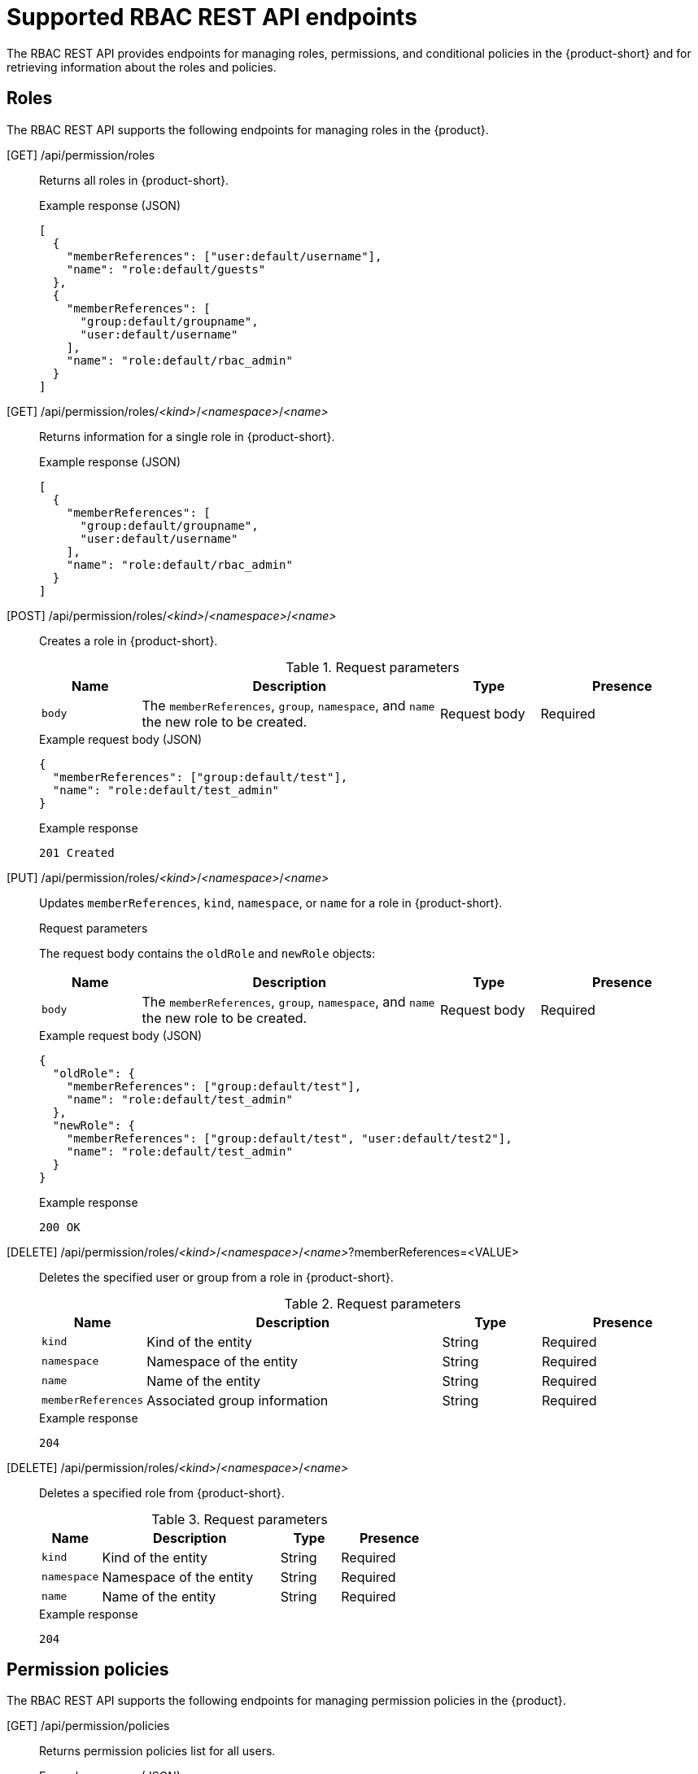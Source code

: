 [id='ref-rbac-rest-api-endpoints_{context}']
= Supported RBAC REST API endpoints

The RBAC REST API provides endpoints for managing roles, permissions, and conditional policies in the {product-short} and for retrieving information about the roles and policies.

== Roles

The RBAC REST API supports the following endpoints for managing roles in the {product}.

[GET] /api/permission/roles::
+
--
Returns all roles in {product-short}.

.Example response (JSON)
[source,json]
----
[
  {
    "memberReferences": ["user:default/username"],
    "name": "role:default/guests"
  },
  {
    "memberReferences": [
      "group:default/groupname",
      "user:default/username"
    ],
    "name": "role:default/rbac_admin"
  }
]
----
--

[GET] /api/permission/roles/__<kind>__/__<namespace>__/__<name>__::
+
--
Returns information for a single role in {product-short}.

.Example response (JSON)
[source,json]
----
[
  {
    "memberReferences": [
      "group:default/groupname",
      "user:default/username"
    ],
    "name": "role:default/rbac_admin"
  }
]
----
--

[POST] /api/permission/roles/__<kind>__/__<namespace>__/__<name>__::
+
--
Creates a role in {product-short}.

.Request parameters
[cols="15%,45%,15%,25%", frame="all", options="header"]
|===
|Name
|Description
|Type
|Presence

|`body`
|The `memberReferences`, `group`, `namespace`, and `name` the new role to be created.
|Request body
|Required
|===

.Example request body (JSON)
[source,json]
----
{
  "memberReferences": ["group:default/test"],
  "name": "role:default/test_admin"
}
----

.Example response
[source]
----
201 Created
----
--

[PUT] /api/permission/roles/__<kind>__/__<namespace>__/__<name>__::
+
--
Updates `memberReferences`, `kind`, `namespace`, or `name` for a role in {product-short}.

.Request parameters
The request body contains the `oldRole` and `newRole` objects:
[cols="15%,45%,15%,25%", frame="all", options="header"]
|===
|Name
|Description
|Type
|Presence

|`body`
|The `memberReferences`, `group`, `namespace`, and `name` the new role to be created.
|Request body
|Required
|===

.Example request body (JSON)
[source,json]
----
{
  "oldRole": {
    "memberReferences": ["group:default/test"],
    "name": "role:default/test_admin"
  },
  "newRole": {
    "memberReferences": ["group:default/test", "user:default/test2"],
    "name": "role:default/test_admin"
  }
}
----

.Example response
[source]
----
200 OK
----
--

[DELETE] /api/permission/roles/__<kind>__/__<namespace>__/__<name>__?memberReferences=<VALUE>::
+
--
Deletes the specified user or group from a role in {product-short}.

.Request parameters
[cols="15%,45%,15%,25%", frame="all", options="header"]
|===
|Name
|Description
|Type
|Presence

|`kind`
|Kind of the entity
|String
|Required

|`namespace`
|Namespace of the entity
|String
|Required

|`name`
|Name of the entity
|String
|Required

|`memberReferences`
|Associated group information
|String
|Required
|===

.Example response
[source]
----
204
----
--

[DELETE] /api/permission/roles/__<kind>__/__<namespace>__/__<name>__::
+
--
Deletes a specified role from {product-short}.

.Request parameters
[cols="15%,45%,15%,25%", frame="all", options="header"]
|===
|Name
|Description
|Type
|Presence

|`kind`
|Kind of the entity
|String
|Required

|`namespace`
|Namespace of the entity
|String
|Required

|`name`
|Name of the entity
|String
|Required
|===

.Example response
[source]
----
204
----
--

== Permission policies

The RBAC REST API supports the following endpoints for managing permission policies in the {product}.

[GET] /api/permission/policies::
+
--
Returns permission policies list for all users.

.Example response (JSON)
[source,json]
----
[
  {
    "entityReference": "role:default/test",
    "permission": "catalog-entity",
    "policy": "read",
    "effect": "allow",
    "metadata": {
      "source": "csv-file"
    }
  },
  {
    "entityReference": "role:default/test",
    "permission": "catalog.entity.create",
    "policy": "use",
    "effect": "allow",
    "metadata": {
      "source": "csv-file"
    }
  },
]
----
--

[GET] /api/permission/policies/__<kind>__/__<namespace>__/__<name>__::
+
--
Returns permission policies related to the specified entity reference.

.Request parameters
[cols="15%,45%,15%,25%", frame="all", options="header"]
|===
|Name
|Description
|Type
|Presence

|`kind`
|Kind of the entity
|String
|Required

|`namespace`
|Namespace of the entity
|String
|Required

|`name`
|Name related to the entity
|String
|Required
|===

.Example response (JSON)
[source,json]
----
[
  {
    "entityReference": "role:default/test",
    "permission": "catalog-entity",
    "policy": "read",
    "effect": "allow",
    "metadata": {
      "source": "csv-file"
    }
  },
  {
    "entityReference": "role:default/test",
    "permission": "catalog.entity.create",
    "policy": "use",
    "effect": "allow",
    "metadata": {
      "source": "csv-file"
    }
  }
]
----
--

[POST] /api/permission/policies::
+
--
Creates a permission policy for a specified entity.

.Request parameters
[cols="15%,45%,15%,25%", frame="all", options="header"]
|===
|Name
|Description
|Type
|Presence

|`entityReference`
|Reference values of an entity including `kind`, `namespace`, and `name`
|String
|Required

|`permission`
|Permission from a specific plugin, resource type, or name
|String
|Required

|`policy`
|Policy action for the permission, such as `create`, `read`, `update`, `delete`, or `use`
|String
|Required

|`effect`
|Indication of allowing or not allowing the policy
|String
|Required
|===

.Example request body (JSON)
[source,json]
----
[
  {
    "entityReference": "role:default/test",
    "permission": "catalog-entity",
    "policy": "read",
    "effect": "allow"
  }
]
----

.Example response
[source]
----
201 Created
----
--

[PUT] /api/permission/policies/__<kind>__/__<namespace>__/__<name>__::
+
--
Updates a permission policy for a specified entity.

.Request parameters
The request body contains the `oldPolicy` and `newPolicy` objects:
[cols="15%,45%,15%,25%", frame="all", options="header"]
|===
|Name
|Description
|Type
|Presence

|`permission`
|Permission from a specific plugin, resource type, or name
|String
|Required

|`policy`
|Policy action for the permission, such as `create`, `read`, `update`, `delete`, or `use`
|String
|Required

|`effect`
|Indication of allowing or not allowing the policy
|String
|Required
|===

.Example request body (JSON)
[source,json]
----
{
  "oldPolicy": [
    {
      "permission": "catalog-entity",
      "policy": "read",
      "effect": "allow"
    },
    {
      "permission": "catalog.entity.create",
      "policy": "create",
      "effect": "allow"
    }
  ],
  "newPolicy": [
    {
      "permission": "catalog-entity",
      "policy": "read",
      "effect": "deny"
    },
    {
      "permission": "policy-entity",
      "policy": "read",
      "effect": "allow"
    }
  ]
}
----

.Example response
[source]
----
200
----
--

[DELETE] /api/permission/policies/__<kind>__/__<namespace>__/__<name>__?permission={value1}&policy={value2}&effect={value3}::
+
--
Deletes a permission policy added to the specified entity.

.Request parameters
[cols="15%,45%,15%,25%", frame="all", options="header"]
|===
|Name
|Description
|Type
|Presence

|`kind`
|Kind of the entity
|String
|Required

|`namespace`
|Namespace of the entity
|String
|Required

|`name`
|Name related to the entity
|String
|Required

|`permission`
|Permission from a specific plugin, resource type, or name
|String
|Required

|`policy`
|Policy action for the permission, such as `create`, `read`, `update`, `delete`, or `use`
|String
|Required

|`effect`
|Indication of allowing or not allowing the policy
|String
|Required
|===

.Example response
[source]
----
204 No Content
----
--

[DELETE] /api/permission/policies/__<kind>__/__<namespace>__/__<name>__::
+
--
Deletes all permission policies added to the specified entity.

.Request parameters
[cols="15%,45%,15%,25%", frame="all", options="header"]
|===
|Name
|Description
|Type
|Presence

|`kind`
|Kind of the entity
|String
|Required

|`namespace`
|Namespace of the entity
|String
|Required

|`name`
|Name related to the entity
|String
|Required
|===

.Example response
[source]
----
204 No Content
----
--

[GET] /api/permission/plugins/policies::
+
--
Returns permission policies for all static plugins.

.Example response (JSON)
[source,json]
----
[
  {
    "pluginId": "catalog",
    "policies": [
      {
        "isResourced": true,
        "permission": "catalog-entity",
        "policy": "read"
      },
      {
        "isResourced": false,
        "permission": "catalog.entity.create",
        "policy": "create"
      },
      {
        "isResourced": true,
        "permission": "catalog-entity",
        "policy": "delete"
      },
      {
        "isResourced": true,
        "permission": "catalog-entity",
        "policy": "update"
      },
      {
        "isResourced": false,
        "permission": "catalog.location.read",
        "policy": "read"
      },
      {
        "isResourced": false,
        "permission": "catalog.location.create",
        "policy": "create"
      },
      {
        "isResourced": false,
        "permission": "catalog.location.delete",
        "policy": "delete"
      }
    ]
  },
  ...
]

----
--

[id='rbac-rest-api-permission-endpoints_{context}']
[GET] /api/permission/plugins/id::
+
--
Returns object with list plugin IDs:

.Example response (JSON)
[source,json]
----
[
  {
    "ids": ["catalog", "permission"]
  }
]
----
--

[POST] /api/permission/plugins/id::
+
--
Add more plugins IDs defined in the request object.

Request Parameters: object in JSON format.

.Example request body (JSON)
[source,json]
----
[
  {
    "ids": ["scaffolder"]
  }
]
----

Returns a status code of 200 and JSON with actual object stored in the server:

.Example response (JSON)
[source,json]
----
[
  {
    "ids": ["catalog", "permission", "scaffolder"]
  }
]
----
--

[DELETE] /api/permission/plugins/id::
+
--
Delete plugins IDs defined in the request object.

Request Parameters: object in JSON format.

.Example request body (JSON)
[source,json]
----
[
  {
    "ids": ["scaffolder"]
  }
]
----

Returns a status code of 200 and JSON with actual object stored in the server:

.Example response (JSON)
[source,json]
----
[
  {
    "ids": ["catalog", "permission"]
  }
]
----
--

[NOTE]
In order to prevent an inconsistent state after a deployment restart, the REST API does not allow deletion of plugin IDs that were provided by using the application configuration. These ID values can only be removed through the configuration file. 

== Conditional policies

The RBAC REST API supports the following endpoints for managing conditional policies in the {product}.

[GET] /api/permission/plugins/condition-rules::
+
--
Returns available conditional rule parameter schemas for the available plugins that are enabled in {product-short}.

.Example response (JSON)
[source,json]
----
[
   {
      "pluginId": "catalog",
      "rules": [
         {
            "name": "HAS_ANNOTATION",
            "description": "Allow entities with the specified annotation",
            "resourceType": "catalog-entity",
            "paramsSchema": {
               "type": "object",
               "properties": {
                  "annotation": {
                     "type": "string",
                     "description": "Name of the annotation to match on"
                  },
                  "value": {
                     "type": "string",
                     "description": "Value of the annotation to match on"
                  }
               },
               "required": [
                  "annotation"
               ],
               "additionalProperties": false,
               "$schema": "http://json-schema.org/draft-07/schema#"
            }
         },
         {
            "name": "HAS_LABEL",
            "description": "Allow entities with the specified label",
            "resourceType": "catalog-entity",
            "paramsSchema": {
               "type": "object",
               "properties": {
                  "label": {
                     "type": "string",
                     "description": "Name of the label to match on"
                  }
               },
               "required": [
                  "label"
               ],
               "additionalProperties": false,
               "$schema": "http://json-schema.org/draft-07/schema#"
            }
         },
         {
            "name": "HAS_METADATA",
            "description": "Allow entities with the specified metadata subfield",
            "resourceType": "catalog-entity",
            "paramsSchema": {
               "type": "object",
               "properties": {
                  "key": {
                     "type": "string",
                     "description": "Property within the entities metadata to match on"
                  },
                  "value": {
                     "type": "string",
                     "description": "Value of the given property to match on"
                  }
               },
               "required": [
                  "key"
               ],
               "additionalProperties": false,
               "$schema": "http://json-schema.org/draft-07/schema#"
            }
         },
         {
            "name": "HAS_SPEC",
            "description": "Allow entities with the specified spec subfield",
            "resourceType": "catalog-entity",
            "paramsSchema": {
               "type": "object",
               "properties": {
                  "key": {
                     "type": "string",
                     "description": "Property within the entities spec to match on"
                  },
                  "value": {
                     "type": "string",
                     "description": "Value of the given property to match on"
                  }
               },
               "required": [
                  "key"
               ],
               "additionalProperties": false,
               "$schema": "http://json-schema.org/draft-07/schema#"
            }
         },
         {
            "name": "IS_ENTITY_KIND",
            "description": "Allow entities matching a specified kind",
            "resourceType": "catalog-entity",
            "paramsSchema": {
               "type": "object",
               "properties": {
                  "kinds": {
                     "type": "array",
                     "items": {
                        "type": "string"
                     },
                     "description": "List of kinds to match at least one of"
                  }
               },
               "required": [
                  "kinds"
               ],
               "additionalProperties": false,
               "$schema": "http://json-schema.org/draft-07/schema#"
            }
         },
         {
            "name": "IS_ENTITY_OWNER",
            "description": "Allow entities owned by a specified claim",
            "resourceType": "catalog-entity",
            "paramsSchema": {
               "type": "object",
               "properties": {
                  "claims": {
                     "type": "array",
                     "items": {
                        "type": "string"
                     },
                     "description": "List of claims to match at least one on within ownedBy"
                  }
               },
               "required": [
                  "claims"
               ],
               "additionalProperties": false,
               "$schema": "http://json-schema.org/draft-07/schema#"
            }
         }
      ]
   }
   ... <another plugin condition parameter schemas>
]
----
--

[GET] /api/permission/roles/conditions/:id::
+
--
Returns conditions for the specified ID.

.Example response (JSON)
[source,json]
----
{
  "id": 1,
  "result": "CONDITIONAL",
  "roleEntityRef": "role:default/test",
  "pluginId": "catalog",
  "resourceType": "catalog-entity",
  "permissionMapping": ["read"],
  "conditions": {
    "anyOf": [
      {
        "rule": "IS_ENTITY_OWNER",
        "resourceType": "catalog-entity",
        "params": {
          "claims": ["group:default/team-a"]
        }
      },
      {
        "rule": "IS_ENTITY_KIND",
        "resourceType": "catalog-entity",
        "params": {
          "kinds": ["Group"]
        }
      }
    ]
  }
}
----
--

[GET] /api/permission/roles/conditions::
+
--
Returns list of all conditions for all roles.

.Example response (JSON)
[source,json]
----
[
  {
    "id": 1,
    "result": "CONDITIONAL",
    "roleEntityRef": "role:default/test",
    "pluginId": "catalog",
    "resourceType": "catalog-entity",
    "permissionMapping": ["read"],
    "conditions": {
      "anyOf": [
        {
          "rule": "IS_ENTITY_OWNER",
          "resourceType": "catalog-entity",
          "params": {
            "claims": ["group:default/team-a"]
          }
        },
        {
          "rule": "IS_ENTITY_KIND",
          "resourceType": "catalog-entity",
          "params": {
            "kinds": ["Group"]
          }
        }
      ]
    }
  }
]
----
--

[POST] /api/permission/roles/conditions::
+
--
Creates a conditional policy for the specified role.

.Request parameters
[cols="15%,45%,15%,25%", frame="all", options="header"]
|===
|Name
|Description
|Type
|Presence

|`result`
|Always has the value `CONDITIONAL`
|String
|Required

|`roleEntityRef`
|String entity reference to the RBAC role, such as `role:default/dev`
|String
|Required

|`pluginId`
|Corresponding plugin ID, such as `catalog`
|String
|Required

|`permissionMapping`
|Array permission action, such as `['read', 'update', 'delete']`
|String array
|Required

|`resourceType`
|Resource type provided by the plugin, such as `catalog-entity`
|String
|Required

|`conditions`
|Condition JSON with parameters or array parameters joined by criteria
|JSON
|Required

|`name`
|Name of the role
|String
|Required

|`metadata.description`
|The description of the role
|String
|Optional
|===

.Example request body (JSON)
[source,json]
----
{
  "result": "CONDITIONAL",
  "roleEntityRef": "role:default/test",
  "pluginId": "catalog",
  "resourceType": "catalog-entity",
  "permissionMapping": ["read"],
  "conditions": {
    "rule": "IS_ENTITY_OWNER",
    "resourceType": "catalog-entity",
    "params": {
      "claims": ["group:default/team-a"]
    }
  }
}
----

.Example response (JSON)
[source,json]
----
{
  "id": 1
}
----
--

[PUT] /permission/roles/conditions/:id::
+
--
Updates a condition policy for a specified ID.

.Request parameters
[cols="15%,45%,15%,25%", frame="all", options="header"]
|===
|Name
|Description
|Type
|Presence

|`result`
|Always has the value `CONDITIONAL`
|String
|Required

|`roleEntityRef`
|String entity reference to the RBAC role, such as `role:default/dev`
|String
|Required

|`pluginId`
|Corresponding plugin ID, such as `catalog`
|String
|Required

|`permissionMapping`
|Array permission action, such as `['read', 'update', 'delete']`
|String array
|Required

|`resourceType`
|Resource type provided by the plugin, such as `catalog-entity`
|String
|Required

|`conditions`
|Condition JSON with parameters or array parameters joined by criteria
|JSON
|Required

|`name`
|Name of the role
|String
|Required

|`metadata.description`
|The description of the role
|String
|Optional
|===

.Example request body (JSON)
[source,json]
----
{
  "result": "CONDITIONAL",
  "roleEntityRef": "role:default/test",
  "pluginId": "catalog",
  "resourceType": "catalog-entity",
  "permissionMapping": ["read"],
  "conditions": {
    "anyOf": [
      {
        "rule": "IS_ENTITY_OWNER",
        "resourceType": "catalog-entity",
        "params": {
          "claims": ["group:default/team-a"]
        }
      },
      {
        "rule": "IS_ENTITY_KIND",
        "resourceType": "catalog-entity",
        "params": {
          "kinds": ["Group"]
        }
      }
    ]
  }
}
----

.Example response
[source]
----
200
----
--

[DELETE] /api/permission/roles/conditions/:id::
+
--
Deletes a conditional policy for the specified ID.

.Example response
[source]
----
204
----
--

== User statistics

The `licensed-users-info-backend` plugin exposes various REST API endpoints to retrieve data related to logged-in users.

No additional configuration is required for the `licensed-users-info-backend` plugin. If the RBAC backend plugin is enabled, then an administrator role must be assigned to access the endpoints, as the endpoints are protected by the `policy.entity.read` permission.

The base URL for user statistics endpoints is `pass:c[http://SERVER:PORT/api/licensed-users-info]`, such as `pass:c[http://localhost:7007/api/licensed-users-info]`.

[GET] /users/quantity::
+
--
Returns the total number of logged-in users.

.Example request
[source,bash]
----
curl -X GET "http://localhost:7007/api/licensed-users-info/users/quantity" \
-H "Content-Type: application/json" \
-H "Authorization: Bearer $token"
----

.Example response
[source,json]
----
{ "quantity": "2" }
----
--

[GET] /users::
+
--
Returns a list of logged-in users with their details.

.Example request
[source,bash]
----
curl -X GET "http://localhost:7007/api/licensed-users-info/users" \
-H "Content-Type: application/json" \
-H "Authorization: Bearer $token"
----

.Example response
[source,json]
----
[
  {
    "userEntityRef": "user:default/dev",
    "lastTimeLogin": "Thu, 22 Aug 2024 16:27:41 GMT",
    "displayName": "John Leavy",
    "email": "dev@redhat.com"
  }
]
----
--

[GET] /users::
+
--
Returns a list of logged-in users in CSV format.

.Example request
[source,bash]
----
curl -X GET "http://localhost:7007/api/licensed-users-info/users" \
-H "Content-Type: text/csv" \
-H "Authorization: Bearer $token"
----

.Example response
[source,csv]
----
userEntityRef,displayName,email,lastTimeLogin
user:default/dev,John Leavy,dev@redhat.com,"Thu, 22 Aug 2024 16:27:41 GMT"
----
--


